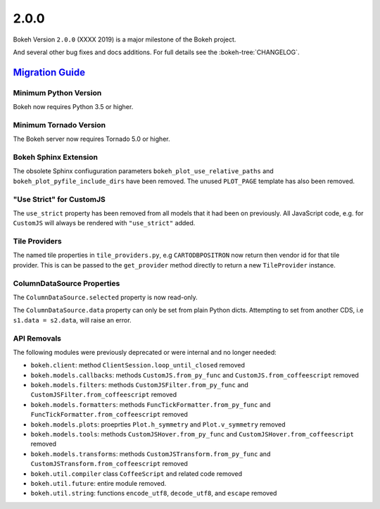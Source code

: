 .. _release-2-0-0:

2.0.0
=====

Bokeh Version ``2.0.0`` (XXXX 2019) is a major milestone of the Bokeh project.



And several other bug fixes and docs additions. For full details see the
:bokeh-tree:`CHANGELOG`.

.. _release-2-0-0-migration:

`Migration Guide <releases.html#release-2-0-0-migration>`__
-----------------------------------------------------------

Minimum Python Version
~~~~~~~~~~~~~~~~~~~~~~

Bokeh now requires Python 3.5 or higher.

Minimum Tornado Version
~~~~~~~~~~~~~~~~~~~~~~~

The Bokeh server now requires Tornado 5.0 or higher.

Bokeh Sphinx Extension
~~~~~~~~~~~~~~~~~~~~~~

The obsolete Sphinx confiuguration parameters ``bokeh_plot_use_relative_paths``
and ``bokeh_plot_pyfile_include_dirs`` have been removed. The unused
``PLOT_PAGE`` template has also been removed.

"Use Strict" for CustomJS
~~~~~~~~~~~~~~~~~~~~~~~~~

The ``use_strict`` property has been removed from all models that it had been
on previously. All JavaScript code, e.g. for ``CustomJS`` will always be rendered
with ``"use_strict"`` added.

Tile Providers
~~~~~~~~~~~~~~

The named tile properties in ``tile_providers.py``, e.g ``CARTODBPOSITRON`` now
return then vendor id for that tile provider. This is can be passed to the
``get_provider`` method directly to return a new ``TileProvider`` instance.

ColumnDataSource Properties
~~~~~~~~~~~~~~~~~~~~~~~~~~~

The ``ColumnDataSource.selected`` property is now read-only.

The ``ColumnDataSource.data`` property can only be set from plain Python dicts.
Attempting to set from another CDS, i.e ``s1.data = s2.data``, will raise an
error.

API Removals
~~~~~~~~~~~~

The following modules were previously deprecated or were internal and no longer
needed:

* ``bokeh.client``: method ``ClientSession.loop_until_closed`` removed
* ``bokeh.models.callbacks``: methods ``CustomJS.from_py_func`` and
  ``CustomJS.from_coffeescript`` removed
* ``bokeh.models.filters``: methods ``CustomJSFilter.from_py_func`` and
  ``CustomJSFilter.from_coffeescript`` removed
* ``bokeh.models.formatters``: methods ``FuncTickFormatter.from_py_func`` and
  ``FuncTickFormatter.from_coffeescript`` removed
* ``bokeh.models.plots``: proeprties ``Plot.h_symmetry`` and ``Plot.v_symmetry``
  removed
* ``bokeh.models.tools``: methods ``CustomJSHover.from_py_func`` and
  ``CustomJSHover.from_coffeescript`` removed
* ``bokeh.models.transforms``: methods ``CustomJSTransform.from_py_func`` and
  ``CustomJSTransform.from_coffeescript`` removed
* ``bokeh.util.compiler`` class ``CoffeeScript`` and related code removed
* ``bokeh.util.future``: entire module removed.
* ``bokeh.util.string``: functions ``encode_utf8``, ``decode_utf8``, and ``escape``
  removed
